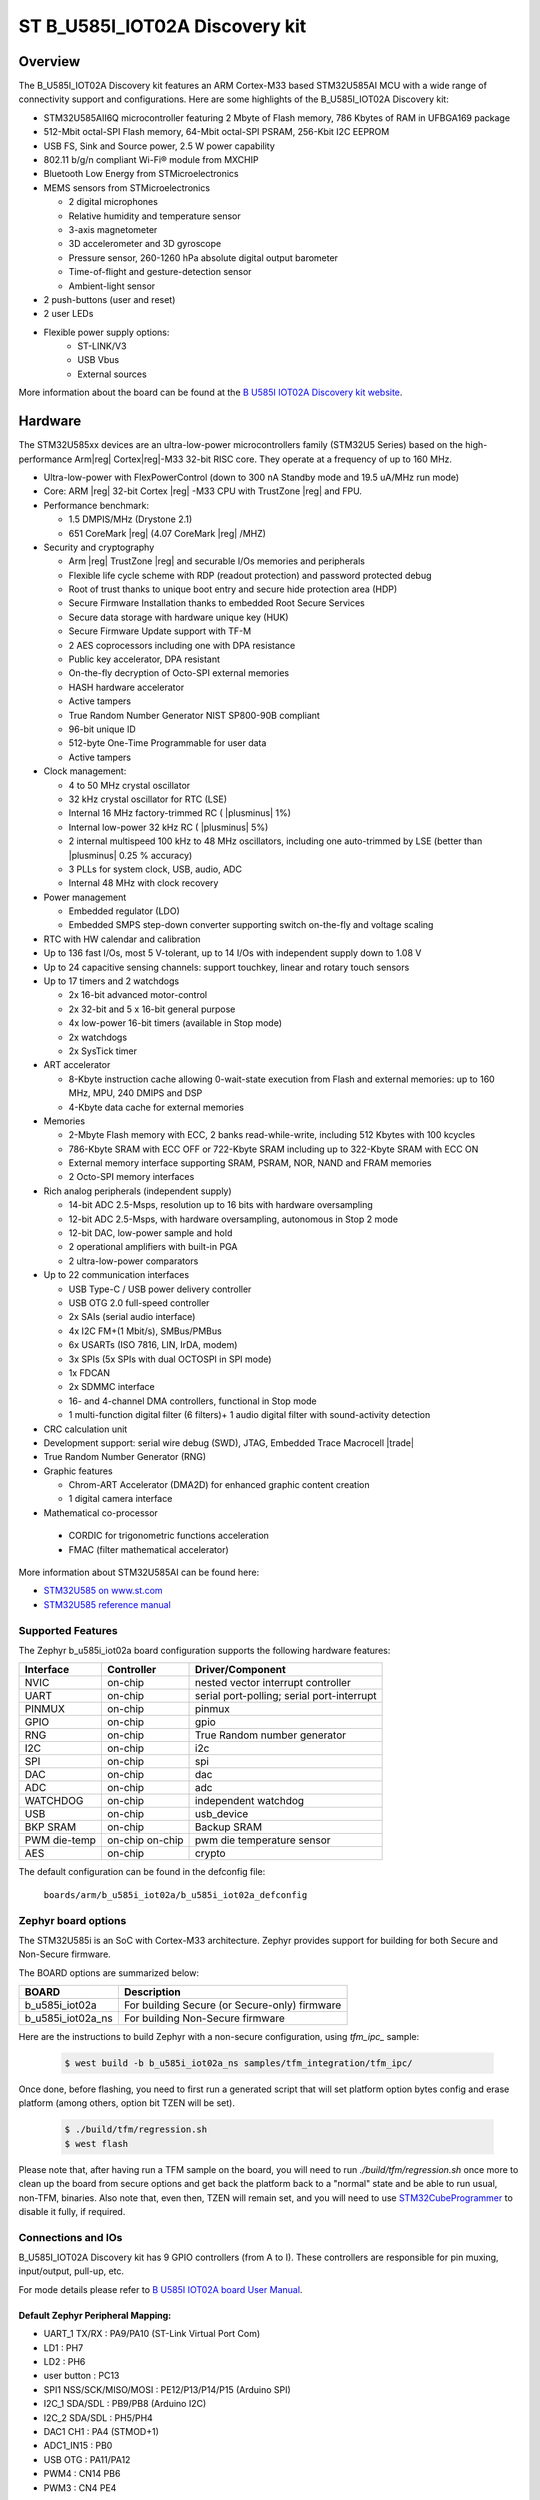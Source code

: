 .. _b_u585i_iot02a_board:

ST B_U585I_IOT02A Discovery kit
###############################

Overview
********

The B_U585I_IOT02A Discovery kit features an ARM Cortex-M33 based STM32U585AI MCU
with a wide range of connectivity support and configurations. Here are
some highlights of the B_U585I_IOT02A Discovery kit:


- STM32U585AII6Q microcontroller featuring 2 Mbyte of Flash memory, 786 Kbytes of RAM in UFBGA169 package
- 512-Mbit octal-SPI Flash memory, 64-Mbit octal-SPI PSRAM, 256-Kbit I2C EEPROM
- USB FS, Sink and Source power, 2.5 W power capability
- 802.11 b/g/n compliant Wi-Fi® module from MXCHIP
- Bluetooth Low Energy from STMicroelectronics
- MEMS sensors from STMicroelectronics

  - 2 digital microphones
  - Relative humidity and temperature sensor
  - 3-axis magnetometer
  - 3D accelerometer and 3D gyroscope
  - Pressure sensor, 260-1260 hPa absolute digital output barometer
  - Time-of-flight and gesture-detection sensor
  - Ambient-light sensor

- 2 push-buttons (user and reset)
- 2 user LEDs

- Flexible power supply options:
    - ST-LINK/V3
    - USB Vbus
    - External sources


.. image:: img/b-u585i-iot02a.jpg
     :align: center
     :alt: B_U585I_IOT02A Discovery kit

More information about the board can be found at the `B U585I IOT02A Discovery kit website`_.

Hardware
********

The STM32U585xx devices are an ultra-low-power microcontrollers family (STM32U5
Series) based on the high-performance Arm|reg| Cortex|reg|-M33 32-bit RISC core.
They operate at a frequency of up to 160 MHz.

- Ultra-low-power with FlexPowerControl (down to 300 nA Standby mode and 19.5 uA/MHz run mode)
- Core: ARM |reg| 32-bit Cortex |reg| -M33 CPU with TrustZone |reg| and FPU.
- Performance benchmark:

  - 1.5 DMPIS/MHz (Drystone 2.1)
  - 651 CoreMark |reg| (4.07 CoreMark |reg| /MHZ)

- Security and cryptography

  - Arm |reg|  TrustZone |reg| and securable I/Os memories and peripherals
  - Flexible life cycle scheme with RDP (readout protection) and password protected debug
  - Root of trust thanks to unique boot entry and secure hide protection area (HDP)
  - Secure Firmware Installation thanks to embedded Root Secure Services
  - Secure data storage with hardware unique key (HUK)
  - Secure Firmware Update support with TF-M
  - 2 AES coprocessors including one with DPA resistance
  - Public key accelerator, DPA resistant
  - On-the-fly decryption of Octo-SPI external memories
  - HASH hardware accelerator
  - Active tampers
  - True Random Number Generator NIST SP800-90B compliant
  - 96-bit unique ID
  - 512-byte One-Time Programmable for user data
  - Active tampers

- Clock management:

  - 4 to 50 MHz crystal oscillator
  - 32 kHz crystal oscillator for RTC (LSE)
  - Internal 16 MHz factory-trimmed RC ( |plusminus| 1%)
  - Internal low-power 32 kHz RC ( |plusminus| 5%)
  - 2 internal multispeed 100 kHz to 48 MHz oscillators, including one auto-trimmed by
    LSE (better than  |plusminus| 0.25 % accuracy)
  - 3 PLLs for system clock, USB, audio, ADC
  - Internal 48 MHz with clock recovery

- Power management

  - Embedded regulator (LDO)
  - Embedded SMPS step-down converter supporting switch on-the-fly and voltage scaling

- RTC with HW calendar and calibration
- Up to 136 fast I/Os, most 5 V-tolerant, up to 14 I/Os with independent supply down to 1.08 V
- Up to 24 capacitive sensing channels: support touchkey, linear and rotary touch sensors
- Up to 17 timers and 2 watchdogs

  - 2x 16-bit advanced motor-control
  - 2x 32-bit and 5 x 16-bit general purpose
  - 4x low-power 16-bit timers (available in Stop mode)
  - 2x watchdogs
  - 2x SysTick timer

- ART accelerator

  - 8-Kbyte instruction cache allowing 0-wait-state execution from Flash and
    external memories: up to 160 MHz, MPU, 240 DMIPS and DSP
  - 4-Kbyte data cache for external memories

- Memories

  - 2-Mbyte Flash memory with ECC, 2 banks read-while-write, including 512 Kbytes with 100 kcycles
  - 786-Kbyte SRAM with ECC OFF or 722-Kbyte SRAM including up to 322-Kbyte SRAM with ECC ON
  - External memory interface supporting SRAM, PSRAM, NOR, NAND and FRAM memories
  - 2 Octo-SPI memory interfaces

- Rich analog peripherals (independent supply)

  - 14-bit ADC 2.5-Msps, resolution up to 16 bits with hardware oversampling
  - 12-bit ADC 2.5-Msps, with hardware oversampling, autonomous in Stop 2 mode
  - 12-bit DAC, low-power sample and hold
  - 2 operational amplifiers with built-in PGA
  - 2 ultra-low-power comparators

- Up to 22 communication interfaces

  - USB Type-C / USB power delivery controller
  - USB OTG 2.0 full-speed controller
  - 2x SAIs (serial audio interface)
  - 4x I2C FM+(1 Mbit/s), SMBus/PMBus
  - 6x USARTs (ISO 7816, LIN, IrDA, modem)
  - 3x SPIs (5x SPIs with dual OCTOSPI in SPI mode)
  - 1x FDCAN
  - 2x SDMMC interface
  - 16- and 4-channel DMA controllers, functional in Stop mode
  - 1 multi-function digital filter (6 filters)+ 1 audio digital filter with
    sound-activity detection

- CRC calculation unit
- Development support: serial wire debug (SWD), JTAG, Embedded Trace Macrocell |trade|
- True Random Number Generator (RNG)

- Graphic features

  - Chrom-ART Accelerator (DMA2D) for enhanced graphic content creation
  - 1 digital camera interface

- Mathematical co-processor

 - CORDIC for trigonometric functions acceleration
 - FMAC (filter mathematical accelerator)



More information about STM32U585AI can be found here:

- `STM32U585 on www.st.com`_
- `STM32U585 reference manual`_


Supported Features
==================

The Zephyr b_u585i_iot02a board configuration supports the following hardware features:

+-----------+------------+-------------------------------------+
| Interface | Controller | Driver/Component                    |
+===========+============+=====================================+
| NVIC      | on-chip    | nested vector interrupt controller  |
+-----------+------------+-------------------------------------+
| UART      | on-chip    | serial port-polling;                |
|           |            | serial port-interrupt               |
+-----------+------------+-------------------------------------+
| PINMUX    | on-chip    | pinmux                              |
+-----------+------------+-------------------------------------+
| GPIO      | on-chip    | gpio                                |
+-----------+------------+-------------------------------------+
| RNG       | on-chip    | True Random number generator        |
+-----------+------------+-------------------------------------+
| I2C       | on-chip    | i2c                                 |
+-----------+------------+-------------------------------------+
| SPI       | on-chip    | spi                                 |
+-----------+------------+-------------------------------------+
| DAC       | on-chip    | dac                                 |
+-----------+------------+-------------------------------------+
| ADC       | on-chip    | adc                                 |
+-----------+------------+-------------------------------------+
| WATCHDOG  | on-chip    | independent watchdog                |
+-----------+------------+-------------------------------------+
| USB       | on-chip    | usb_device                          |
+-----------+------------+-------------------------------------+
| BKP SRAM  | on-chip    | Backup SRAM                         |
+-----------+------------+-------------------------------------+
| PWM       | on-chip    | pwm                                 |
| die-temp  | on-chip    | die temperature sensor              |
+-----------+------------+-------------------------------------+
| AES       | on-chip    | crypto                              |
+-----------+------------+-------------------------------------+

The default configuration can be found in the defconfig file:

	``boards/arm/b_u585i_iot02a/b_u585i_iot02a_defconfig``

Zephyr board options
====================

The STM32U585i is an SoC with Cortex-M33 architecture. Zephyr provides support
for building for both Secure and Non-Secure firmware.

The BOARD options are summarized below:

+----------------------+-----------------------------------------------+
|   BOARD              | Description                                   |
+======================+===============================================+
| b_u585i_iot02a       | For building Secure (or Secure-only) firmware |
+----------------------+-----------------------------------------------+
| b_u585i_iot02a_ns    | For building Non-Secure firmware              |
+----------------------+-----------------------------------------------+

Here are the instructions to build Zephyr with a non-secure configuration,
using `tfm_ipc_` sample:

   .. code-block:: bash

      $ west build -b b_u585i_iot02a_ns samples/tfm_integration/tfm_ipc/

Once done, before flashing, you need to first run a generated script that
will set platform option bytes config and erase platform (among others,
option bit TZEN will be set).

   .. code-block:: bash

      $ ./build/tfm/regression.sh
      $ west flash

Please note that, after having run a TFM sample on the board, you will need to
run `./build/tfm/regression.sh` once more to clean up the board from secure
options and get back the platform back to a "normal" state and be able to run
usual, non-TFM, binaries.
Also note that, even then, TZEN will remain set, and you will need to use
STM32CubeProgrammer_ to disable it fully, if required.

Connections and IOs
===================

B_U585I_IOT02A Discovery kit has 9 GPIO controllers (from A to I). These controllers are responsible for pin muxing,
input/output, pull-up, etc.

For mode details please refer to `B U585I IOT02A board User Manual`_.

Default Zephyr Peripheral Mapping:
----------------------------------

- UART_1 TX/RX : PA9/PA10 (ST-Link Virtual Port Com)
- LD1 : PH7
- LD2 : PH6
- user button : PC13
- SPI1 NSS/SCK/MISO/MOSI : PE12/P13/P14/P15 (Arduino SPI)
- I2C_1 SDA/SDL : PB9/PB8 (Arduino I2C)
- I2C_2 SDA/SDL : PH5/PH4
- DAC1 CH1 : PA4 (STMOD+1)
- ADC1_IN15 : PB0
- USB OTG : PA11/PA12
- PWM4 : CN14 PB6
- PWM3 : CN4 PE4

System Clock
------------

B_U585I_IOT02A Discovery System Clock could be driven by an internal or external oscillator,
as well as the main PLL clock. By default the System clock is driven by the PLL clock at 80MHz,
driven by 16MHz high speed internal oscillator.

Serial Port
-----------

B_U585I_IOT02A Discovery kit has 4 U(S)ARTs. The Zephyr console output is assigned to UART1.
Default settings are 115200 8N1.


Backup SRAM
-----------

In order to test backup SRAM you may want to disconnect VBAT from VDD. You can
do it by removing ``SB6`` jumper on the back side of the board.


Programming and Debugging
*************************

B_U585I_IOT02A Discovery kit includes an ST-LINK/V3 embedded debug tool interface.
This probe allows to flash the board using various tools.


Flashing
========

Board is configured to be flashed using west STM32CubeProgrammer runner.
Installation of `STM32CubeProgrammer`_ is then required to flash the board.

Alternatively, openocd (provided in Zephyr SDK), JLink and pyocd can also be
used to flash and debug the board if west is told to use it as runner,
using ``-r openocd``.

Connect the B_U585I_IOT02A Discovery kit to your host computer using the USB
port, then run a serial host program to connect with your Discovery
board. For example:

.. code-block:: console

   $ minicom -D /dev/ttyACM0

Then, build and flash in the usual way. Here is an example for the
:ref:`hello_world` application.

.. zephyr-app-commands::
   :zephyr-app: samples/hello_world
   :board: b_u585i_iot02a
   :goals: build flash

You should see the following message on the console:

.. code-block:: console

   Hello World! arm

Debugging
=========

Default flasher for this board is openocd. It could be used in the usual way.
Here is an example for the :ref:`blinky-sample` application.

.. zephyr-app-commands::
   :zephyr-app: samples/basic/blinky
   :board: b_u585i_iot02a
   :goals: debug

Building a secure/non-secure with Arm |reg| TrustZone |reg|
===========================================================

The TF-M applications can be run on this board, thanks to its Arm |reg| TrustZone |reg|
support.
In TF-M configuration, Zephyr is run on the non-secure domain. A non-secure image
can be generated using ``b_u585i_iot02a_ns`` as build target.

.. code-block:: bash

   $ west build -b b_u585i_iot02a_ns path/to/source/directory

Note: When building the ``*_ns`` image with TF-M, ``build/tfm/postbuild.sh`` bash script
is run automatically in a post-build step to make some required flash layout changes.

Once the build is completed, run the following script to initialize the option bytes.

.. code-block:: bash

   $ build/tfm/regression.sh

Finally, to flash the board, run:

.. code-block:: bash

   $ west flash


Disabling TrustZone |reg| on the board
======================================

If you have flashed a sample to the board that enables TrustZone, you will need
to disable it before you can flash and run a new non-TrustZone sample on the
board.

To disable TrustZone, it's necessary to change AT THE SAME TIME the ``TZEN``
and ``RDP`` bits. ``TZEN`` needs to get set from 1 to 0 and ``RDP``,
needs to be set from ``DC`` to ``AA`` (step 3 below).

This is documented in the `AN5347, in section 9`_, "TrustZone deactivation".

However, it's possible that the ``RDP`` bit is not yet set to ``DC``, so you
first need to set it to ``DC`` (step 2).

Finally you need to set the "Write Protection 1 & 2" bytes properly, otherwise
some memory regions won't be erasable and mass erase will fail (step 4).

The following command sequence will fully deactivate TZ:

Step 1:

Ensure U23 BOOT0 switch is set to 1 (switch is on the left, assuming you read
"BOOT0" silkscreen label from left to right). You need to press "Reset" (B2 RST
switch) after changing the switch to make the change effective.

Step 2:

.. code-block:: console

   $ STM32_Programmer_CLI -c port=/dev/ttyACM0 -ob rdp=0xDC

Step 3:

.. code-block:: console

   $ STM32_Programmer_CLI -c port=/dev/ttyACM0 -tzenreg

Step 4:

.. code-block:: console

   $ STM32_Programmer_CLI -c port=/dev/ttyACM0 -ob wrp1a_pstrt=0x7f
   $ STM32_Programmer_CLI -c port=/dev/ttyACM0 -ob wrp1a_pend=0x0
   $ STM32_Programmer_CLI -c port=/dev/ttyACM0 -ob wrp1b_pstrt=0x7f
   $ STM32_Programmer_CLI -c port=/dev/ttyACM0 -ob wrp1b_pend=0x0
   $ STM32_Programmer_CLI -c port=/dev/ttyACM0 -ob wrp2a_pstrt=0x7f
   $ STM32_Programmer_CLI -c port=/dev/ttyACM0 -ob wrp2a_pend=0x0
   $ STM32_Programmer_CLI -c port=/dev/ttyACM0 -ob wrp2b_pstrt=0x7f
   $ STM32_Programmer_CLI -c port=/dev/ttyACM0 -ob wrp2b_pend=0x0


.. _B U585I IOT02A Discovery kit website:
   https://www.st.com/en/evaluation-tools/b-u585i-iot02a.html

.. _B U585I IOT02A board User Manual:
   https://www.st.com/resource/en/user_manual/um2839-discovery-kit-for-iot-node-with-stm32u5-series-stmicroelectronics.pdf

.. _STM32U585 on www.st.com:
   https://www.st.com/en/microcontrollers-microprocessors/stm32u575-585.html

.. _STM32U585 reference manual:
   https://www.st.com/resource/en/reference_manual/rm0456-stm32u575585-armbased-32bit-mcus-stmicroelectronics.pdf

.. _STM32CubeProgrammer:
   https://www.st.com/en/development-tools/stm32cubeprog.html

.. _STMicroelectronics customized version of OpenOCD:
   https://github.com/STMicroelectronics/OpenOCD

.. _AN5347, in section 9:
   https://www.st.com/resource/en/application_note/dm00625692-stm32l5-series-trustzone-features-stmicroelectronics.pdf
